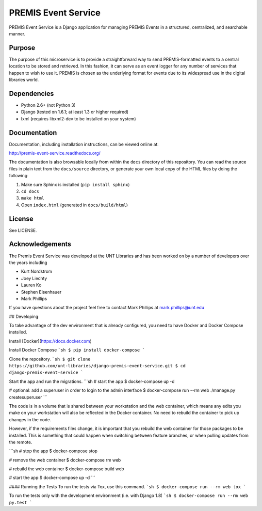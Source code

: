 PREMIS Event Service
====================

PREMIS Event Service is a Django application for managing PREMIS Events in a
structured, centralized, and searchable manner.

Purpose
-------

The purpose of this microservice is to provide a straightforward way to send 
PREMIS-formatted events to a central location to be stored and retrieved. In 
this fashion, it can serve as an event logger for any number of services that 
happen to wish to use it. PREMIS is chosen as the underlying format for events 
due to its widespread use in the digital libraries world.

Dependencies
------------

* Python 2.6+ (not Python 3)
* Django (tested on 1.6.1; at least 1.3 or higher required)
* lxml (requires libxml2-dev to be installed on your system)


Documentation
-------------

Documentation, including installation instructions, can be viewed online at:

http://premis-event-service.readthedocs.org/

The documentation is also browsable locally from within the ``docs`` 
directory of this repository. You can read the source files in plain text 
from the ``docs/source`` directory, or generate your own local copy of the 
HTML files by doing the following:

1. Make sure Sphinx is installed (``pip install sphinx``)
2. ``cd docs``
3. ``make html``
4. Open ``index.html`` (generated in ``docs/build/html``)


License
-------

See LICENSE.


Acknowledgements
----------------

The Premis Event Service was developed at the UNT Libraries and has been worked on 
by a number of developers over the years including

* Kurt Nordstrom   
* Joey Liechty   
* Lauren Ko   
* Stephen Eisenhauer   
* Mark Phillips   

If you have questions about the project feel free to contact Mark Phillips at mark.phillips@unt.edu

## Developing

To take advantage of the dev environment that is already configured, you need to have Docker and Docker Compose installed.

Install [Docker](https://docs.docker.com)

Install Docker Compose
```sh
$ pip install docker-compose
```

Clone the repository.
```sh
$ git clone https://github.com/unt-libraries/django-premis-event-service.git
$ cd django-premis-event-service
```

Start the app and run the migrations.
```sh
# start the app
$ docker-compose up -d

# optional: add a superuser in order to login to the admin interface
$ docker-compose run --rm web ./manage.py createsuperuser
```

The code is in a volume that is shared between your workstation and the web container, which means any edits you make on your workstation will also be reflected in the Docker container. No need to rebuild the container to pick up changes in the code.

However, if the requirements files change, it is important that you rebuild the web container for those packages to be installed. This is something that could happen when switching between feature branches, or when pulling updates from the remote.

```sh
# stop the app
$ docker-compose stop

# remove the web container
$ docker-compose rm web

# rebuild the web container
$ docker-compose build web

# start the app
$ docker-compose up -d
```

#### Running the Tests
To run the tests via Tox, use this command.
```sh
$ docker-compose run --rm web tox
```

To run the tests only with the development environment (i.e. with Django 1.8)
```sh
$ docker-compose run --rm web py.test
```

